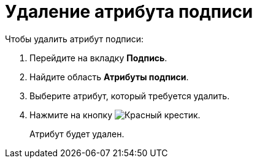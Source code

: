= Удаление атрибута подписи

.Чтобы удалить атрибут подписи:
. Перейдите на вкладку *Подпись*.
. Найдите область *Атрибуты подписи*.
. Выберите атрибут, который требуется удалить.
. Нажмите на кнопку image:buttons/x-red.png[Красный крестик].
+
Атрибут будет удален.
